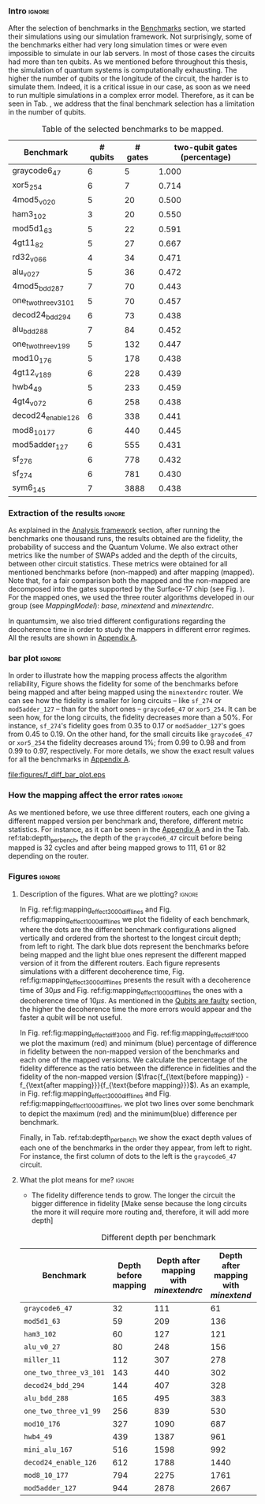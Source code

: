 *** Intro                                                          :ignore:

After the selection of benchmarks in the \href{chapter-4.org}{Benchmarks} section, we started their simulations using our simulation framework.
Not surprisingly, some of the benchmarks either had very long simulation times or were even impossible to simulate in our lab servers. In most of those cases the circuits had more than ten qubits.
As we mentioned before throughout this thesis, the simulation of quantum systems is computationally exhausting.
The higher the number of qubits or the longitude of the circuit, the harder is to simulate them.
Indeed, it is a critical issue in our case, as soon as we need to run multiple simulations in a complex error model.
Therefore, as it can be seen in Tab. \ref{tab:map_selected_benchs}, we address that the final benchmark selection has a limitation in the number of qubits.

#+caption: Table of the selected benchmarks to be mapped.
#+NAME: tab:map_selected_benchs
#+ATTR_LATEX: :booktabs :environment :float t :font \small :align lrrr                                     
|----------------------+----------+---------+------------------------------|
| Benchmark            | # qubits | # gates | two-qubit gates (percentage) |
|----------------------+----------+---------+------------------------------|
| graycode6_47         |        6 |       5 |                        1.000 |
| xor5_254             |        6 |       7 |                        0.714 |
| 4mod5_v0_20          |        5 |      20 |                        0.500 |
| ham3_102             |        3 |      20 |                        0.550 |
| mod5d1_63            |        5 |      22 |                        0.591 |
| 4gt11_82             |        5 |      27 |                        0.667 |
| rd32_v0_66           |        4 |      34 |                        0.471 |
| alu_v0_27            |        5 |      36 |                        0.472 |
| 4mod5_bdd_287        |        7 |      70 |                        0.443 |
| one_two_three_v3_101 |        5 |      70 |                        0.457 |
| decod24_bdd_294      |        6 |      73 |                        0.438 |
| alu_bdd_288          |        7 |      84 |                        0.452 |
| one_two_three_v1_99  |        5 |     132 |                        0.447 |
| mod10_176            |        5 |     178 |                        0.438 |
| 4gt12_v1_89          |        6 |     228 |                        0.439 |
| hwb4_49              |        5 |     233 |                        0.459 |
| 4gt4_v0_72           |        6 |     258 |                        0.438 |
| decod24_enable_126   |        6 |     338 |                        0.441 |
| mod8_10_177          |        6 |     440 |                        0.445 |
| mod5adder_127        |        6 |     555 |                        0.431 |
| sf_276               |        6 |     778 |                        0.432 |
| sf_274               |        6 |     781 |                        0.430 |
| sym6_145             |        7 |    3888 |                        0.438 |
|----------------------+----------+---------+------------------------------|

*** Extraction of the results                                      :ignore:

#+BEGIN_EXPORT latex

#+END_EXPORT

As explained in the [[id:0f271e2b-2b00-49a2-8a9b-c942b2f367c3][Analysis framework]] section, after running the benchmarks one thousand runs, the results obtained are the fidelity, the probability of success and the Quantum Volume.
We also extract other metrics like the number of SWAPs added and the depth of the circuits, between other circuit statistics.
These metrics were obtained for all mentioned benchmarks before (non-mapped) and after mapping (mapped). Note that, for a fair comparison both the mapped and the non-mapped are  decomposed into the gates supported by  the Surface-17 chip (see Fig. \ref{fig:decompositions}). For the mapped ones, we used the three router algorithms developed in our group (see \hyperref[sec:org19dc500]{Mapping Model}): \textit{base}, \textit{minextend} and \textit{minextendrc}.

In quantumsim, we also tried different configurations regarding the decoherence time in order to study the mappers in different error regimes. 
All the results are shown in [[id:15254cfb-b82c-47a3-b8e8-8eb08de47f54][Appendix A]].

*** bar plot                                                       :ignore:

#+BEGIN_EXPORT latex

#+END_EXPORT

In order to illustrate how the mapping process affects the algorithm reliability, Figure \ref{fig:f_diff_bar_plot} shows the fidelity for some of the benchmarks before being mapped and after being mapped using the \texttt{minextendrc} router.
We can see how the fidelity is smaller for long circuits -- like ~sf_274~ or ~mod5adder_127~ -- than for the short ones -- ~graycode6_47~ or ~xor5_254~.
It can be seen how, for the long circuits, the fidelity decreases more than a 50%.
For instance, ~sf_274~'s fidelity goes from 0.35 to 0.17 or ~mod5adder_127~'s goes from 0.45 to 0.19.
On the other hand, for the small circuits like ~graycode6_47~ or ~xor5_254~ the fidelity decreases around 1%; from 0.99 to 0.98 and from 0.99 to 0.97, respectively.
For more details, we show the exact result values for all the benchmarks in [[id:15254cfb-b82c-47a3-b8e8-8eb08de47f54][Appendix A]].

#+caption: Difference of fidelities before and after mapping with the /minextendrc/ router for five different benchmarks.
#+NAME: fig:f_diff_bar_plot
#+ATTR_LATEX: :width 0.7\textwidth
[[file:figures/f_diff_bar_plot.eps]]

*** How the mapping affect the error rates                         :ignore:

As we mentioned before, we use three different routers, each one giving a different mapped version per benchmark and, therefore, different metric statistics.
For instance, as it can be seen in the [[id:15254cfb-b82c-47a3-b8e8-8eb08de47f54][Appendix A]] and in the Tab. ref:tab:depth_per_bench, the depth of the ~graycode6_47~ circuit before being mapped is 32 cycles and after being mapped grows to 111, 61 or 82 depending on the router.


*** Figures                                                        :ignore:

**** Description of the figures. What are we plotting?            :ignore:

In Fig. ref:fig:mapping_effect_3000_diff_lines and Fig. ref:fig:mapping_effect_1000_diff_lines we plot the fidelity of each benchmark, where the dots are the different benchmark configurations aligned vertically and ordered from the shortest to the longest circuit depth; from left to right.
The dark blue dots represent the benchmarks before being mapped and the light blue ones represent the different mapped version of it from the different routers.
Each figure represents simulations with a different decoherence time, Fig. ref:fig:mapping_effect_3000_diff_lines presents the result with a decoherence time of $30 \mu s$ and Fig. ref:fig:mapping_effect_1000_diff_lines the ones with a decoherence time of $10 \mu s$.
As mentioned in the [[id:016d3e26-fc74-45a4-a459-1934d84c24bf][Qubits are faulty]] section, the higher the decoherence time the more errors would appear and the faster a qubit will be not useful.

In Fig. ref:fig:mapping_effect_diff_3000 and Fig. ref:fig:mapping_effect_diff_1000 we plot the maximum (red) and minimum (blue) percentage of difference in fidelity between the non-mapped version of the benchmarks and each one of the mapped versions.
We calculate the percentage of the fidelity difference as the ratio between the difference in fidelities and the fidelity of the non-mapped version ($\frac{f_{\text{before mapping}} - f_{\text{after mapping}}}{f_{\text{before mapping}}}$).
As an example, in Fig. ref:fig:mapping_effect_3000_diff_lines and Fig. ref:fig:mapping_effect_1000_diff_lines, we plot two lines over some benchmark to depict the maximum (red) and the minimum(blue) difference per benchmark.

Finally, in Tab. ref:tab:depth_per_bench we show the exact depth values of each one of the benchmarks in the order they appear, from left to right.
For instance, the first column of dots to the left is the ~graycode6_47~ circuit.


**** What the plot means for me?                                  :ignore:

#+BEGIN_EXPORT latex

#+END_EXPORT

- The fidelity difference tends to grow. The longer the circuit the bigger difference in fidelity [Make sense because the long circuits the more it will require more routing and, therefore, it will add more depth]

# #+caption: Impact of mapping for $t_d = 30 \mu s$ [ *MORE* ]
# #+NAME: fig:mapping_effect_3000_both
# #+ATTR_LATEX: :width \textwidth
# [[file:figures/mapping_effect_3000_both.eps]]

# #+caption: Impact of mapping for $t_d = 10 \mu s$ [ *MORE* ]
# #+NAME: fig:mapping_effect_1000_both
# #+ATTR_LATEX: :width \textwidth
# [[file:figures/mapping_effect_1000_both.eps]]

#+BEGIN_EXPORT latex

\begin{figure}
\centering
\subfigure[Fidelity per benchmark]{

\includegraphics[width=0.7\textwidth]{figures/mapping_effect_3000_diff_lines.eps}

\label{fig:mapping_effect_3000_diff_lines}
}

\subfigure[Difference of fidelity per benchmark]{

\includegraphics[width=0.7\textwidth]{figures/mapping_effect_diff_3000.eps}

\label{fig:mapping_effect_diff_3000}
}

\caption{Impact of mapping for $t_d = 30 \mu s$}
\label{fig:mapping_effect_3000}
\end{figure}

#+END_EXPORT

#+BEGIN_EXPORT latex

\begin{figure}
\centering
\subfigure[Fidelity per benchmark]{

\includegraphics[width=0.7\textwidth]{figures/mapping_effect_1000_diff_lines.eps}

\label{fig:mapping_effect_1000_diff_lines}
}

\subfigure[Difference of fidelity per benchmark]{

\includegraphics[width=0.7\textwidth]{figures/mapping_effect_diff_1000.eps}

\label{fig:mapping_effect_diff_1000}
}

\caption{Impact of mapping for $t_d = 10 \mu s$}
\label{fig:mapping_effect_1000}
\end{figure}

#+END_EXPORT


#+caption: Different depth per benchmark
#+NAME: tab:depth_per_bench
#+ATTR_LATEX: :booktabs :environment :font \tiny :width 0.7\textwidth :float t
|----------------------+----------------------+--------------------------------------+------------------------------------+-------------------------------|
| Benchmark            | Depth before mapping | Depth after mapping with /minextendrc/ | Depth after mapping with /minextend/ | Depth after mapping with /base/ |
|----------------------+----------------------+--------------------------------------+------------------------------------+-------------------------------|
| ~graycode6_47~         |                   32 |                                  111 |                                 61 |                            82 |
| ~mod5d1_63~            |                   59 |                                  209 |                                136 |                           146 |
| ~ham3_102~             |                   60 |                                  127 |                                121 |                            98 |
| ~alu_v0_27~            |                   80 |                                  248 |                                156 |                           214 |
| ~miller_11~            |                  112 |                                  307 |                                278 |                           231 |
| ~one_two_three_v3_101~ |                  143 |                                  440 |                                302 |                           323 |
| ~decod24_bdd_294~      |                  144 |                                  407 |                                328 |                           300 |
| ~alu_bdd_288~          |                  165 |                                  495 |                                383 |                           360 |
| ~one_two_three_v1_99~  |                  256 |                                  839 |                                530 |                           609 |
| ~mod10_176~            |                  327 |                                 1090 |                                687 |                           734 |
| ~hwb4_49~              |                  439 |                                 1387 |                                961 |                          1006 |
| ~mini_alu_167~         |                  516 |                                 1598 |                                992 |                          1274 |
| ~decod24_enable_126~   |                  612 |                                 1788 |                               1440 |                          1446 |
| ~mod8_10_177~          |                  794 |                                 2275 |                               1761 |                          2006 |
| ~mod5adder_127~        |                  944 |                                 2878 |                               2667 |                          2378 |
|----------------------+----------------------+--------------------------------------+------------------------------------+-------------------------------|


*** BIB                                                   :ignore:noexport:

bibliography:../thesis_plan.bib
bibliographystyle:plain
